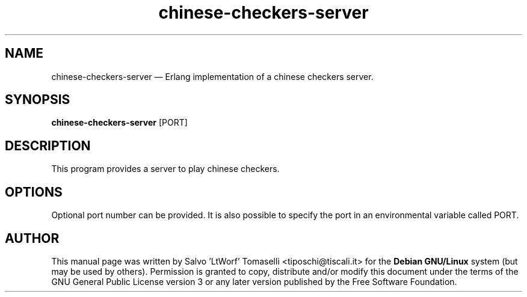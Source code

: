 .TH "chinese-checkers-server" 6 "May 1, 2013" "Chinese checkers server"
.SH "NAME"
chinese-checkers-server \(em Erlang implementation of a chinese checkers server.
.SH "SYNOPSIS"
.PP
\fBchinese-checkers-server\fR [PORT\fR\fP]

.SH "DESCRIPTION"
.PP
This program provides a server to play chinese checkers.

.SH "OPTIONS"
.PP
Optional port number can be provided. It is also possible to specify the port in an
environmental variable called PORT.

.SH "AUTHOR"
.PP
This manual page was written by Salvo 'LtWorf' Tomaselli <tiposchi@tiscali.it> for
the \fBDebian GNU/Linux\fP system (but may be used by others).  Permission is
granted to copy, distribute and/or modify this document under
the terms of the GNU General Public License
version 3 or any later version published by the Free Software Foundation.
